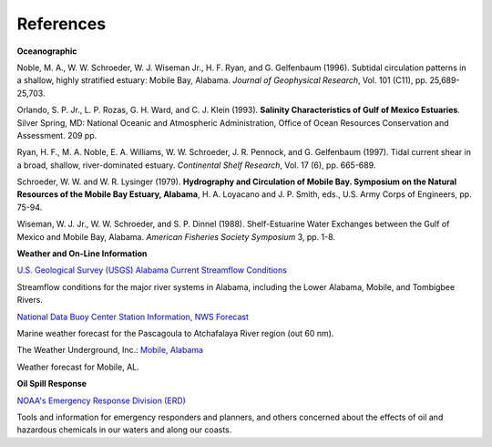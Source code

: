 References
====================================================

**Oceanographic**

Noble, M. A., W. W. Schroeder, W. J. Wiseman Jr., H. F. Ryan, and G. Gelfenbaum (1996). Subtidal circulation patterns in a shallow, highly stratified estuary: Mobile Bay, Alabama. *Journal of Geophysical Research*, Vol. 101 (C11), pp. 25,689-25,703.

Orlando, S. P. Jr., L. P. Rozas, G. H. Ward, and C. J. Klein (1993). **Salinity Characteristics of Gulf of Mexico Estuaries**. Silver Spring, MD: National Oceanic and Atmospheric Administration, Office of Ocean Resources Conservation and Assessment. 209 pp.

Ryan, H. F., M. A. Noble, E. A. Williams, W. W. Schroeder, J. R. Pennock, and G. Gelfenbaum (1997). Tidal current shear in a broad, shallow, river-dominated estuary. *Continental Shelf Research*, Vol. 17 (6), pp. 665-689.

Schroeder, W. W. and W. R. Lysinger (1979). **Hydrography and Circulation of Mobile Bay. Symposium on the Natural Resources of the Mobile Bay Estuary, Alabama**, H. A. Loyacano and J. P. Smith, eds., U.S. Army Corps of Engineers, pp. 75-94.

Wiseman, W. J. Jr., W. W. Schroeder, and S. P. Dinnel (1988). Shelf-Estuarine Water Exchanges between the Gulf of Mexico and Mobile Bay, Alabama. *American Fisheries Society Symposium* 3, pp. 1-8.

**Weather and On-Line Information**

.. _U.S. Geological Survey (USGS) Alabama Current Streamflow Conditions: http://waterdata.usgs.gov/al/nwis/rt

`U.S. Geological Survey (USGS) Alabama Current Streamflow Conditions`_

Streamflow conditions for the major river systems in Alabama, including the Lower Alabama, Mobile, and Tombigbee Rivers.


.. _National Data Buoy Center Station Information, NWS Forecast: http://www.ndbc.noaa.gov/data/Forecasts/FZUS54.KLIX.html

`National Data Buoy Center Station Information, NWS Forecast`_

Marine weather forecast for the Pascagoula to Atchafalaya River region (out 60 nm).


.. _Mobile, Alabama: http://www.wunderground.com/US/AL/Mobile.html

The Weather Underground, Inc.: `Mobile, Alabama`_

Weather forecast for Mobile, AL.


**Oil Spill Response**

.. _NOAA's Emergency Response Division (ERD): http://response.restoration.noaa.gov

`NOAA's Emergency Response Division (ERD)`_

Tools and information for emergency responders and planners, and others concerned about the effects of oil and hazardous chemicals in our waters and along our coasts.